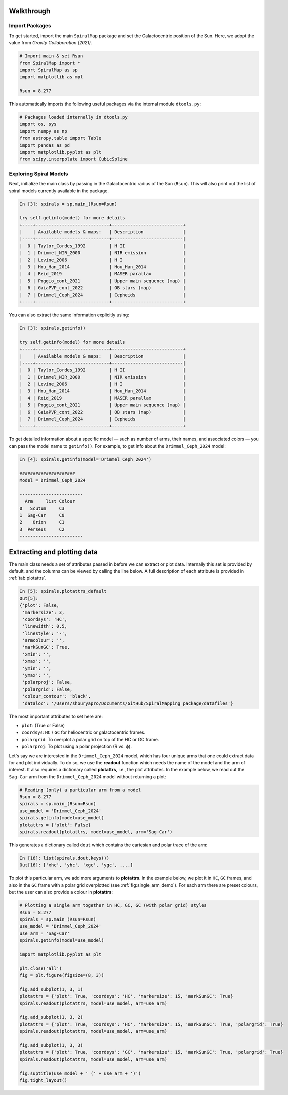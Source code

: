 Walkthrough
===========

Import Packages
---------------

To get started, import the main ``SpiralMap`` package and set the Galactocentric position of the Sun.  
Here, we adopt the value from *Gravity Collaboration (2021)*.

.. code-block:: python

    # Import main & set Rsun
    from SpiralMap import *
    import SpiralMap as sp
    import matplotlib as mpl

    Rsun = 8.277

This automatically imports the following useful packages via the internal module ``dtools.py``:

.. code-block:: python

    # Packages loaded internally in dtools.py
    import os, sys
    import numpy as np
    from astropy.table import Table
    import pandas as pd
    import matplotlib.pyplot as plt
    from scipy.interpolate import CubicSpline

Exploring Spiral Models
------------------------

Next, initialize the main class by passing in the Galactocentric radius of the Sun (``Rsun``).  
This will also print out the list of spiral models currently available in the package.

.. code-block:: python

    In [3]: spirals = sp.main_(Rsun=Rsun)

    try self.getinfo(model) for more details
    +----+----------------------------+---------------------------+
    |    | Available models & maps:   | Description               |
    |----+----------------------------+---------------------------|
    |  0 | Taylor_Cordes_1992         | H II                      |
    |  1 | Drimmel_NIR_2000           | NIR emission              |
    |  2 | Levine_2006                | H I                       |
    |  3 | Hou_Han_2014               | Hou_Han_2014              |
    |  4 | Reid_2019                  | MASER parallax            |
    |  5 | Poggio_cont_2021           | Upper main sequence (map) |
    |  6 | GaiaPVP_cont_2022          | OB stars (map)            |
    |  7 | Drimmel_Ceph_2024          | Cepheids                  |
    +----+----------------------------+---------------------------+


You can also extract the same information explicitly using:

.. code-block:: python

    In [3]: spirals.getinfo()

    try self.getinfo(model) for more details
    +----+----------------------------+---------------------------+
    |    | Available models & maps:   | Description               |
    |----+----------------------------+---------------------------|
    |  0 | Taylor_Cordes_1992         | H II                      |
    |  1 | Drimmel_NIR_2000           | NIR emission              |
    |  2 | Levine_2006                | H I                       |
    |  3 | Hou_Han_2014               | Hou_Han_2014              |
    |  4 | Reid_2019                  | MASER parallax            |
    |  5 | Poggio_cont_2021           | Upper main sequence (map) |
    |  6 | GaiaPVP_cont_2022          | OB stars (map)            |
    |  7 | Drimmel_Ceph_2024          | Cepheids                  |
    +----+----------------------------+---------------------------+


To get detailed information about a specific model — such as number of arms, their names, and associated colors — you can pass the model name to ``getinfo()``.  
For example, to get info about the ``Drimmel_Ceph_2024`` model:

.. code-block:: python

    In [4]: spirals.getinfo(model='Drimmel_Ceph_2024')

    #####################
    Model = Drimmel_Ceph_2024

    ------------------------
      Arm     list Colour
    0   Scutum     C3
    1  Sag-Car     C0
    2    Orion     C1
    3  Perseus     C2
    ------------------------

Extracting and plotting data
============================

The main class needs a set of attributes passed in before we can extract or plot data.  
Internally this set is provided by default, and the columns can be viewed by calling the line below.  
A full description of each attribute is provided in :ref:`tab:plotattrs`.

.. code-block:: python

    In [5]: spirals.plotattrs_default
    Out[5]: 
    {'plot': False,
     'markersize': 3,
     'coordsys': 'HC',
     'linewidth': 0.5,
     'linestyle': '-',
     'armcolour': '',
     'markSunGC': True,
     'xmin': '',
     'xmax': '',
     'ymin': '',
     'ymax': '',
     'polarproj': False,
     'polargrid': False,
     'colour_contour': 'black',
     'dataloc': '/Users/shouryapro/Documents/GitHub/SpiralMapping_package/datafiles'}

+----------------+---------------------+---------+---------------------------------------------+
| Column         | Options (type)      | Default | Description                                 |
+================+=====================+=========+=============================================+
| plot           | Boolean             | False   | Whether to generate a plot or just extract data |
+----------------+---------------------+---------+---------------------------------------------+
| markersize     | float               | 3       | Marker size for plotting                    |
+----------------+---------------------+---------+---------------------------------------------+
| coordsys       | ``HC`` / ``GC`` (str)| HC      | Coordinate system: heliocentric or galactocentric |
+----------------+---------------------+---------+---------------------------------------------+
| linewidth      | float               | 0.5     | Line width for plotting arms                |
+----------------+---------------------+---------+---------------------------------------------+
| linestyle      | string              | '-'     | Line style for plotting arms                |
+----------------+---------------------+---------+---------------------------------------------+
| armcolour      | string              | ''      | Color override for arms                      |
+----------------+---------------------+---------+---------------------------------------------+
| markSunGC      | Boolean             | True    | Whether to mark the Sun in GC plots         |
+----------------+---------------------+---------+---------------------------------------------+
| xmin           | string              | ''      | Minimum x-axis limit                         |
+----------------+---------------------+---------+---------------------------------------------+
| xmax           | string              | ''      | Maximum x-axis limit                         |
+----------------+---------------------+---------+---------------------------------------------+
| ymin           | string              | ''      | Minimum y-axis limit                         |
+----------------+---------------------+---------+---------------------------------------------+
| ymax           | string              | ''      | Maximum y-axis limit                         |
+----------------+---------------------+---------+---------------------------------------------+
| polarproj      | Boolean             | False   | Whether to use polar projection (R vs. ϕ)  |
+----------------+---------------------+---------+---------------------------------------------+
| polargrid      | Boolean             | False   | Whether to overplot a polar grid             |
+----------------+---------------------+---------+---------------------------------------------+
| colour_contour | string              | 'black' | Contour line color                           |
+----------------+---------------------+---------+---------------------------------------------+
| dataloc        | string              | os.getcwd()+'/datafiles' | Directory location for data files |
+----------------+---------------------+---------+---------------------------------------------+


The most important attributes to set here are:

- ``plot``: (True or False)
- ``coordsys``: ``HC`` / ``GC`` for heliocentric or galactocentric frames.
- ``polargrid``: To overplot a polar grid on top of the HC or GC frame.
- ``polarproj``: To plot using a polar projection (R vs. ϕ).

Let's say we are interested in the ``Drimmel_Ceph_2024`` model, which has four unique arms that one could extract data for and plot individually. To do so, we use the **readout** function which needs the name of the model and the arm of interest. It also requires a dictionary called **plotattrs**, i.e., the plot attributes. In the example below, we read out the ``Sag-Car`` arm from the ``Drimmel_Ceph_2024`` model without returning a plot:

.. code-block:: python

    # Reading (only) a particular arm from a model
    Rsun = 8.277
    spirals = sp.main_(Rsun=Rsun)
    use_model = 'Drimmel_Ceph_2024'
    spirals.getinfo(model=use_model)
    plotattrs = {'plot': False}
    spirals.readout(plotattrs, model=use_model, arm='Sag-Car')

This generates a dictionary called ``dout`` which contains the cartesian and polar trace of the arm:

.. code-block:: python

    In [16]: list(spirals.dout.keys())
    Out[16]: ['xhc', 'yhc', 'xgc', 'ygc', ....]

To plot this particular arm, we add more arguments to **plotattrs**. In the example below, we plot it in ``HC``, ``GC`` frames, and also in the ``GC`` frame with a polar grid overplotted (see :ref:`fig:single_arm_demo`). For each arm there are preset colours, but the user can also provide a colour in **plotattrs**:

.. code-block:: python

    # Plotting a single arm together in HC, GC, GC (with polar grid) styles
    Rsun = 8.277
    spirals = sp.main_(Rsun=Rsun)
    use_model = 'Drimmel_Ceph_2024'
    use_arm = 'Sag-Car'
    spirals.getinfo(model=use_model)
    
    import matplotlib.pyplot as plt

    plt.close('all')
    fig = plt.figure(figsize=(8, 3))

    fig.add_subplot(1, 3, 1)
    plotattrs = {'plot': True, 'coordsys': 'HC', 'markersize': 15, 'markSunGC': True}
    spirals.readout(plotattrs, model=use_model, arm=use_arm)

    fig.add_subplot(1, 3, 2)
    plotattrs = {'plot': True, 'coordsys': 'HC', 'markersize': 15, 'markSunGC': True, 'polargrid': True}
    spirals.readout(plotattrs, model=use_model, arm=use_arm)

    fig.add_subplot(1, 3, 3)
    plotattrs = {'plot': True, 'coordsys': 'GC', 'markersize': 15, 'markSunGC': True, 'polargrid': True}
    spirals.readout(plotattrs, model=use_model, arm=use_arm)

    fig.suptitle(use_model + ' (' + use_arm + ')')
    fig.tight_layout()
